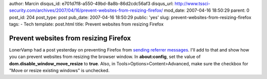 author: Marcin
disqus_id: e701d7f8-a550-49bd-8a8b-86d2cdc56af3
disqus_url: http://www.tssci-security.com/archives/2007/04/16/prevent-websites-from-resizing-firefox/
mod_date: 2007-04-16 18:50:29
parent: 0
post_id: 204
post_type: post
pub_date: 2007-04-16 18:50:29
public: 'yes'
slug: prevent-websites-from-resizing-firefox
tags:
- Tech
template: post.html
title: Prevent websites from resizing Firefox

Prevent websites from resizing Firefox
######################################

LonerVamp had a post yesterday on preventing Firefox from `sending
referrer
messages <http://www.terminal23.net/2007/04/disable_firefox_referer_option.html>`_.
I'll add to that and show how you can prevent websites from resizing the
browser window. In **about:config**, set the value of
**dom.disable\_window\_move\_resize** to **true**. Also, in
Tools>Options>Content>Advanced, make sure the checkbox for "Move or
resize existing windows" is unchecked.
